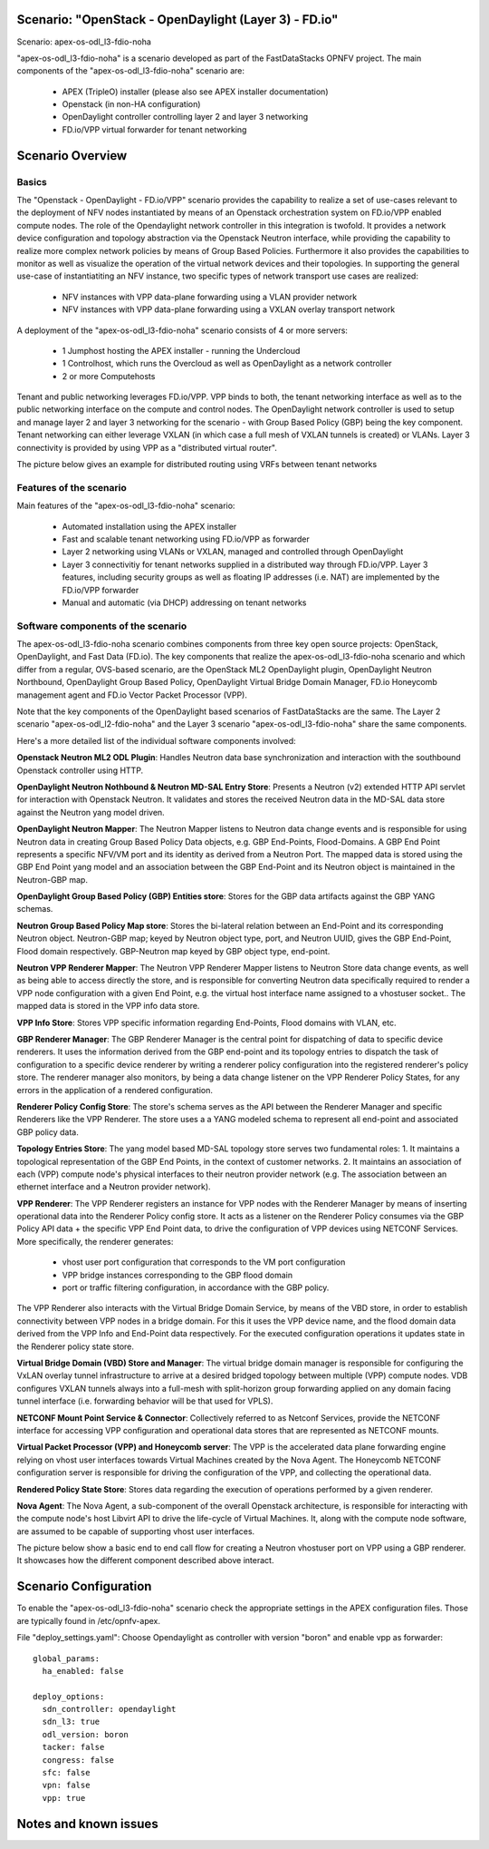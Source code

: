 .. OPNFV - Open Platform for Network Function Virtualization
.. This work is licensed under a Creative Commons Attribution 4.0 International License.
.. http://creativecommons.org/licenses/by/4.0

Scenario: "OpenStack - OpenDaylight (Layer 3) - FD.io"
======================================================

Scenario: apex-os-odl_l3-fdio-noha

"apex-os-odl_l3-fdio-noha" is a scenario developed as part of the FastDataStacks OPNFV project. The main components of the "apex-os-odl_l3-fdio-noha" scenario are:

 - APEX (TripleO) installer (please also see APEX installer documentation)
 - Openstack (in non-HA configuration)
 - OpenDaylight controller controlling layer 2 and layer 3 networking
 - FD.io/VPP virtual forwarder for tenant networking

Scenario Overview
==================

Basics
------

The "Openstack - OpenDaylight - FD.io/VPP" scenario provides the capability to realize a set of use-cases relevant to the deployment of NFV nodes instantiated by means of an Openstack orchestration system on FD.io/VPP enabled compute nodes. The role of the Opendaylight network controller in this integration is twofold. It provides a network device configuration and topology abstraction via the Openstack Neutron interface, while providing the capability to realize more complex network policies by means of Group Based Policies. Furthermore it also provides the capabilities to monitor as well as visualize the operation of the virtual network devices and their topologies.
In supporting the general use-case of instantiatiting an NFV instance, two specific types of network transport use cases are realized:

  * NFV instances with VPP data-plane forwarding using a VLAN provider network
  * NFV instances with VPP data-plane forwarding using a VXLAN overlay transport network

A deployment of the "apex-os-odl_l3-fdio-noha" scenario consists of 4 or more servers:

  * 1 Jumphost hosting the APEX installer - running the Undercloud
  * 1 Controlhost, which runs the Overcloud as well as OpenDaylight as a network controller
  * 2 or more Computehosts

.. image:: FDS-odl_l3-overview.png

Tenant and public networking leverages FD.io/VPP. VPP binds to both, the tenant networking interface as well as to the public networking interface on the compute and control nodes. The OpenDaylight network controller is used to setup and manage layer 2 and layer 3 networking for the scenario - with Group Based Policy (GBP) being the key component. Tenant networking can either leverage VXLAN (in which case a full mesh of VXLAN tunnels is created) or VLANs. Layer 3 connectivity is provided by using VPP as a "distributed virtual router". 

The picture below gives an example for distributed routing using VRFs between tenant networks

.. image:: FDS-L3-DVR-example.png

Features of the scenario
------------------------

Main features of the "apex-os-odl_l3-fdio-noha" scenario:

  * Automated installation using the APEX installer
  * Fast and scalable tenant networking using FD.io/VPP as forwarder
  * Layer 2 networking using VLANs or VXLAN, managed and controlled through OpenDaylight
  * Layer 3 connectivitiy for tenant networks supplied in a distributed way through FD.io/VPP. Layer 3 features, including security groups as well as floating IP addresses (i.e. NAT) are implemented by the FD.io/VPP forwarder
  * Manual and automatic (via DHCP) addressing on tenant networks

Software components of the scenario
---------------------------------------

The apex-os-odl_l3-fdio-noha scenario combines components from three key open source projects: OpenStack, OpenDaylight, and Fast Data (FD.io). The key components that realize the apex-os-odl_l3-fdio-noha scenario and which differ from a regular, OVS-based scenario, are the OpenStack ML2 OpenDaylight plugin, OpenDaylight Neutron Northbound, OpenDaylight Group Based Policy, OpenDaylight Virtual Bridge Domain Manager, FD.io Honeycomb management agent and FD.io Vector Packet Processor (VPP).

Note that the key components of the OpenDaylight based scenarios of FastDataStacks are the same. The Layer 2 scenario "apex-os-odl_l2-fdio-noha" and the Layer 3 scenario "apex-os-odl_l3-fdio-noha" share the same components.

Here's a more detailed list of the individual software components involved:

**Openstack Neutron ML2 ODL Plugin**: Handles Neutron data base synchronization and interaction with the southbound Openstack controller using HTTP.

**OpenDaylight Neutron Nothbound & Neutron MD-SAL Entry Store**: Presents a Neutron (v2) extended HTTP API servlet for interaction with Openstack Neutron. It validates and stores the received Neutron data in the MD-SAL data store against the Neutron yang model driven.

**OpenDaylight Neutron Mapper**: The Neutron Mapper listens to Neutron data change events and is responsible for using Neutron data in creating Group Based Policy Data objects, e.g. GBP End-Points, Flood-Domains. A GBP End Point represents a specific NFV/VM port and its identity as derived from a Neutron Port. The mapped data is stored using the GBP End Point yang model and an association between the GBP End-Point and its Neutron object is maintained in the Neutron-GBP map.

**OpenDaylight Group Based Policy (GBP) Entities store**:
Stores for the GBP data artifacts against the GBP YANG schemas.

**Neutron Group Based Policy Map store**: Stores the bi-lateral relation between an End-Point and its corresponding Neutron object. Neutron-GBP map; keyed by Neutron object type, port, and Neutron UUID, gives the GBP End-Point, Flood domain respectively. GBP-Neutron map keyed by GBP object type, end-point.

**Neutron VPP Renderer Mapper**:
The Neutron VPP Renderer Mapper listens to Neutron Store data change events, as well as being able to access directly the store, and is responsible for converting Neutron data specifically required to render a  VPP node configuration with a given End Point, e.g. the virtual host interface name assigned to a vhostuser socket.. The mapped data is stored in the VPP info data store.

**VPP Info Store**:
Stores VPP specific information regarding End-Points, Flood domains with VLAN, etc.

**GBP Renderer Manager**:
The GBP Renderer Manager is the central point for dispatching of data to specific device renderers.  It uses the information derived from the GBP end-point and its topology entries to dispatch the task of configuration to a specific device renderer by writing a renderer policy configuration into the registered renderer's policy store. The renderer manager also monitors, by being a data change listener on the VPP Renderer Policy States, for any errors in the application of a rendered configuration.

**Renderer Policy Config Store**:
The store's schema serves as the API between the Renderer Manager and specific Renderers like the VPP Renderer. The store uses a a YANG modeled schema to represent all end-point and associated GBP policy data.

**Topology Entries Store**:
The yang model based MD-SAL topology store serves two fundamental roles: 1. It maintains a topological representation of the GBP End Points, in the context of customer networks. 2. It maintains an association of each (VPP) compute node's physical interfaces to their neutron provider network (e.g. The association between an ethernet interface and a Neutron provider network).

**VPP Renderer**:
The VPP Renderer registers an instance for VPP nodes with the Renderer Manager by means of inserting operational data into the Renderer Policy config store. It acts as a listener on the Renderer Policy consumes via the GBP Policy API data + the specific VPP End Point data, to drive the configuration of VPP devices using NETCONF Services.
More specifically, the renderer generates:

  * vhost user port configuration that corresponds to the VM port configuration
  * VPP bridge instances corresponding to the GBP flood domain
  * port or traffic filtering configuration, in accordance with the GBP policy.

The VPP Renderer also interacts with the Virtual Bridge Domain Service, by means of the VBD store, in order to establish connectivity between VPP nodes in a bridge domain. For this it uses the VPP device name, and the flood domain data derived from the VPP Info and End-Point data respectively.
For the executed configuration operations it updates state in the Renderer policy state store.

**Virtual Bridge Domain (VBD) Store and Manager**:
The virtual bridge domain manager is responsible for configuring the VxLAN overlay tunnel infrastructure to arrive at a desired bridged topology between multiple (VPP) compute nodes.
VDB configures VXLAN tunnels always into a full-mesh with split-horizon group forwarding applied on any domain facing tunnel interface (i.e. forwarding behavior will be that used for VPLS).

**NETCONF Mount Point Service & Connector**:
Collectively referred to as Netconf Services, provide the NETCONF interface for accessing VPP configuration and operational data stores that are represented as NETCONF mounts.

**Virtual Packet Processor (VPP) and Honeycomb server**:
The VPP is the accelerated data plane forwarding engine relying on vhost user interfaces towards Virtual Machines created by the Nova Agent. The Honeycomb NETCONF configuration server is responsible for driving the configuration of the VPP, and collecting the operational data.

**Rendered Policy State Store**:
Stores data regarding the execution of operations performed by a given renderer.

**Nova Agent**:
The Nova Agent, a sub-component of the overall Openstack architecture, is responsible for interacting with the compute node's host Libvirt API to drive the life-cycle of Virtual Machines. It, along with the compute node software, are assumed to be capable of supporting vhost user interfaces.

The picture below show a basic end to end call flow for creating a Neutron vhostuser port on VPP using a GBP renderer. It showcases how the different component described above interact.

.. image:: FDS-basic-callflow.jpg

Scenario Configuration
======================

To enable the "apex-os-odl_l3-fdio-noha" scenario check the appropriate settings in the APEX configuration files. Those are typically found in /etc/opnfv-apex. 

File "deploy_settings.yaml": Choose Opendaylight as controller with version "boron" and enable vpp as forwarder::

  global_params:
    ha_enabled: false
   
  deploy_options:
    sdn_controller: opendaylight
    sdn_l3: true
    odl_version: boron
    tacker: false
    congress: false
    sfc: false
    vpn: false
    vpp: true

Notes and known issues
======================
